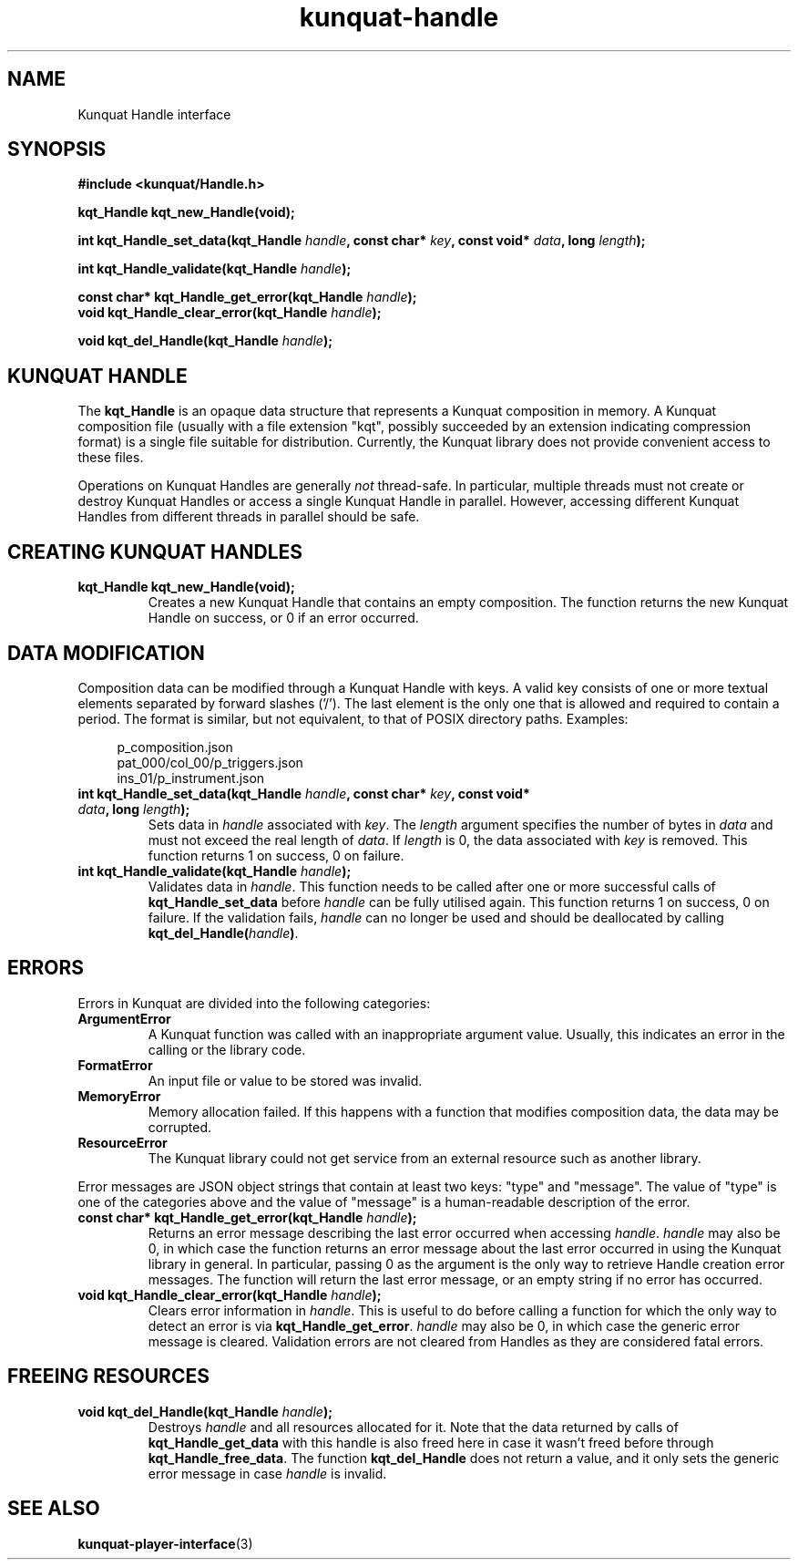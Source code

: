 .TH kunquat\-handle 3 "2013\-11\-14" "" "Kunquat"

.SH NAME

Kunquat Handle interface

.SH SYNOPSIS

.B #include <kunquat/Handle.h>

.BI "kqt_Handle kqt_new_Handle(void);

.BI "int kqt_Handle_set_data(kqt_Handle " handle ", const char* " key ", const void* " data ", long " length );

.BI "int kqt_Handle_validate(kqt_Handle " handle );

.BI "const char* kqt_Handle_get_error(kqt_Handle " handle );
.br
.BI "void kqt_Handle_clear_error(kqt_Handle " handle );

.BI "void kqt_del_Handle(kqt_Handle " handle );

.SH "KUNQUAT HANDLE"

The \fBkqt_Handle\fR is an opaque data structure that represents a Kunquat
composition in memory.
A Kunquat composition file (usually
with a file extension "kqt", possibly succeeded by an extension indicating
compression format) is a single file suitable for distribution.
Currently, the Kunquat library does not provide convenient access to these files.

Operations on Kunquat Handles are generally \fInot\fR thread-safe. In
particular, multiple threads must not create or destroy Kunquat Handles or
access a single Kunquat Handle in parallel. However, accessing different
Kunquat Handles from different threads in parallel should be safe.

.SH "CREATING KUNQUAT HANDLES"

.IP "\fBkqt_Handle kqt_new_Handle(void);\fR"
Creates a new Kunquat Handle that contains an empty composition.
The function returns the new Kunquat Handle on success, or 0 if
an error occurred.

.SH "DATA MODIFICATION"

Composition data can be modified through a Kunquat Handle with keys. A valid
key consists of one or more textual elements separated by forward slashes
('/'). The last element is the only one that is allowed and required to
contain a period. The format is similar, but not equivalent, to that of POSIX
directory paths. Examples:

.in +4n
.nf
p_composition.json
pat_000/col_00/p_triggers.json
ins_01/p_instrument.json
.fi
.in

.IP "\fBint kqt_Handle_set_data(kqt_Handle\fR \fIhandle\fR\fB, const char*\fR \fIkey\fR\fB, const void*\fR \fIdata\fR\fB, long\fR \fIlength\fR\fB);\fR"
Sets data in \fIhandle\fR associated with \fIkey\fR. The \fIlength\fR argument
specifies the number of bytes in \fIdata\fR and must not exceed the real
length of \fIdata\fR. If \fIlength\fR is 0, the data associated with \fIkey\fR
is removed. This function returns 1 on success, 0 on failure.

.IP "\fBint kqt_Handle_validate(kqt_Handle\fR \fIhandle\fR\fB);\fR"
Validates data in \fIhandle\fR. This function needs to be called after one or
more successful calls of \fBkqt_Handle_set_data\fR before \fIhandle\fR can be
fully utilised again. This function returns 1 on success, 0 on failure. If the
validation fails, \fIhandle\fR can no longer be used and should be deallocated
by calling \fBkqt_del_Handle(\fR\fIhandle\fR\fB)\fR.

.SH ERRORS

Errors in Kunquat are divided into the following categories:

.IP \fBArgumentError\fR
A Kunquat function was called with an inappropriate argument value. Usually,
this indicates an error in the calling or the library code.

.IP \fBFormatError\fR
An input file or value to be stored was invalid.

.IP \fBMemoryError\fR
Memory allocation failed. If this happens with a function that modifies
composition data, the data may be corrupted.

.IP \fBResourceError\fR
The Kunquat library could not get service from an external resource such as
another library.

.PP
Error messages are JSON object strings that contain at least two keys: "type"
and "message". The value of "type" is one of the categories above and the
value of "message" is a human-readable description of the error.

.IP "\fBconst char* kqt_Handle_get_error(kqt_Handle\fR \fIhandle\fR\fB);\fR"
Returns an error message describing the last error occurred when accessing
\fIhandle\fR. \fIhandle\fR may also be 0, in which case the function
returns an error message about the last error occurred in using the Kunquat
library in general. In particular, passing 0 as the argument is the only
way to retrieve Handle creation error messages. The function will return the
last error message, or an empty string if no error has occurred.

.IP "\fBvoid kqt_Handle_clear_error(kqt_Handle\fR \fIhandle\fR\fB);\fR"
Clears error information in \fIhandle\fR. This is useful to do before calling
a function for which the only way to detect an error is via
\fBkqt_Handle_get_error\fR.
\fIhandle\fR may also be 0, in which case the generic error message is
cleared.
Validation errors are not cleared from Handles as they are considered fatal
errors.

.SH "FREEING RESOURCES"

.IP "\fBvoid kqt_del_Handle(kqt_Handle\fR \fIhandle\fR\fB);\fR"
Destroys \fIhandle\fR and all resources allocated for it. Note that the data
returned by calls of \fBkqt_Handle_get_data\fR with this handle is also freed
here in case it wasn't freed before through \fBkqt_Handle_free_data\fR. The
function \fBkqt_del_Handle\fR does not return a value, and it only sets the
generic error message in case \fIhandle\fR is invalid.

.SH "SEE ALSO"

.BR kunquat-player-interface (3)


